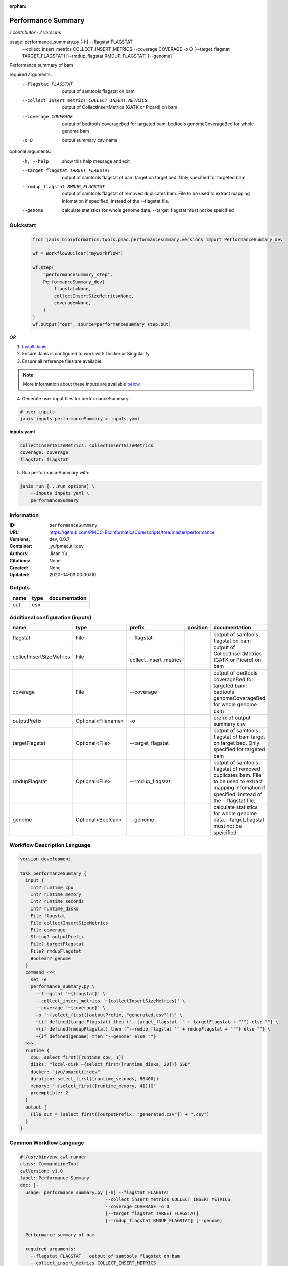 :orphan:

Performance Summary
========================================

*1 contributor · 2 versions*

usage: performance_summary.py [-h] --flagstat FLAGSTAT
                              --collect_insert_metrics COLLECT_INSERT_METRICS
                              --coverage COVERAGE -o O
                              [--target_flagstat TARGET_FLAGSTAT]
                              [--rmdup_flagstat RMDUP_FLAGSTAT] [--genome]

Performance summary of bam

required arguments:
  --flagstat FLAGSTAT   output of samtools flagstat on bam
  --collect_insert_metrics COLLECT_INSERT_METRICS
                        output of CollectInsertMetrics (GATK or Picard) on bam
  --coverage COVERAGE   output of bedtools coverageBed for targeted bam;
                        bedtools genomeCoverageBed for whole genome bam
  -o O                  output summary csv name

optional arguments:
  -h, --help            show this help message and exit
  --target_flagstat TARGET_FLAGSTAT
                        output of samtools flagstat of bam target on target
                        bed. Only specified for targeted bam
  --rmdup_flagstat RMDUP_FLAGSTAT
                        output of samtools flagstat of removed duplicates bam.
                        File to be used to extract mapping infomation if
                        specified, instead of the --flagstat file.
  --genome              calculate statistics for whole genome data.
                        --target_flagstat must not be speicified
        


Quickstart
-----------

    .. code-block:: python

       from janis_bioinformatics.tools.pmac.performancesummary.versions import PerformanceSummary_dev

       wf = WorkflowBuilder("myworkflow")

       wf.step(
           "performancesummary_step",
           PerformanceSummary_dev(
               flagstat=None,
               collectInsertSizeMetrics=None,
               coverage=None,
           )
       )
       wf.output("out", source=performancesummary_step.out)
    

*OR*

1. `Install Janis </tutorials/tutorial0.html>`_

2. Ensure Janis is configured to work with Docker or Singularity.

3. Ensure all reference files are available:

.. note:: 

   More information about these inputs are available `below <#additional-configuration-inputs>`_.



4. Generate user input files for performanceSummary:

.. code-block:: bash

   # user inputs
   janis inputs performanceSummary > inputs.yaml



**inputs.yaml**

.. code-block:: yaml

       collectInsertSizeMetrics: collectInsertSizeMetrics
       coverage: coverage
       flagstat: flagstat




5. Run performanceSummary with:

.. code-block:: bash

   janis run [...run options] \
       --inputs inputs.yaml \
       performanceSummary





Information
------------

:ID: ``performanceSummary``
:URL: `https://github.com/PMCC-BioinformaticsCore/scripts/tree/master/performance <https://github.com/PMCC-BioinformaticsCore/scripts/tree/master/performance>`_
:Versions: dev, 0.0.7
:Container: jyu/pmacutil:dev
:Authors: Jiaan Yu
:Citations: None
:Created: None
:Updated: 2020-04-03 00:00:00


Outputs
-----------

======  ======  ===============
name    type    documentation
======  ======  ===============
out     csv
======  ======  ===============


Additional configuration (inputs)
---------------------------------

========================  ==================  ========================  ==========  ==================================================================================================================================================
name                      type                prefix                    position    documentation
========================  ==================  ========================  ==========  ==================================================================================================================================================
flagstat                  File                --flagstat                            output of samtools flagstat on bam
collectInsertSizeMetrics  File                --collect_insert_metrics              output of CollectInsertMetrics (GATK or Picard) on bam
coverage                  File                --coverage                            output of bedtools coverageBed for targeted bam; bedtools genomeCoverageBed for whole genome bam
outputPrefix              Optional<Filename>  -o                                    prefix of output summary csv
targetFlagstat            Optional<File>      --target_flagstat                     output of samtools flagstat of bam target on target bed. Only specified for targeted bam
rmdupFlagstat             Optional<File>      --rmdup_flagstat                      output of samtools flagstat of removed duplicates bam. File to be used to extract mapping infomation if specified, instead of the --flagstat file.
genome                    Optional<Boolean>   --genome                              calculate statistics for whole genome data.--target_flagstat must not be speicified
========================  ==================  ========================  ==========  ==================================================================================================================================================

Workflow Description Language
------------------------------

.. code-block:: text

   version development

   task performanceSummary {
     input {
       Int? runtime_cpu
       Int? runtime_memory
       Int? runtime_seconds
       Int? runtime_disks
       File flagstat
       File collectInsertSizeMetrics
       File coverage
       String? outputPrefix
       File? targetFlagstat
       File? rmdupFlagstat
       Boolean? genome
     }
     command <<<
       set -e
       performance_summary.py \
         --flagstat '~{flagstat}' \
         --collect_insert_metrics '~{collectInsertSizeMetrics}' \
         --coverage '~{coverage}' \
         -o '~{select_first([outputPrefix, "generated.csv"])}' \
         ~{if defined(targetFlagstat) then ("--target_flagstat '" + targetFlagstat + "'") else ""} \
         ~{if defined(rmdupFlagstat) then ("--rmdup_flagstat '" + rmdupFlagstat + "'") else ""} \
         ~{if defined(genome) then "--genome" else ""}
     >>>
     runtime {
       cpu: select_first([runtime_cpu, 1])
       disks: "local-disk ~{select_first([runtime_disks, 20])} SSD"
       docker: "jyu/pmacutil:dev"
       duration: select_first([runtime_seconds, 86400])
       memory: "~{select_first([runtime_memory, 4])}G"
       preemptible: 2
     }
     output {
       File out = (select_first([outputPrefix, "generated.csv"]) + ".csv")
     }
   }

Common Workflow Language
-------------------------

.. code-block:: text

   #!/usr/bin/env cwl-runner
   class: CommandLineTool
   cwlVersion: v1.0
   label: Performance Summary
   doc: |-
     usage: performance_summary.py [-h] --flagstat FLAGSTAT
                                   --collect_insert_metrics COLLECT_INSERT_METRICS
                                   --coverage COVERAGE -o O
                                   [--target_flagstat TARGET_FLAGSTAT]
                                   [--rmdup_flagstat RMDUP_FLAGSTAT] [--genome]

     Performance summary of bam

     required arguments:
       --flagstat FLAGSTAT   output of samtools flagstat on bam
       --collect_insert_metrics COLLECT_INSERT_METRICS
                             output of CollectInsertMetrics (GATK or Picard) on bam
       --coverage COVERAGE   output of bedtools coverageBed for targeted bam;
                             bedtools genomeCoverageBed for whole genome bam
       -o O                  output summary csv name

     optional arguments:
       -h, --help            show this help message and exit
       --target_flagstat TARGET_FLAGSTAT
                             output of samtools flagstat of bam target on target
                             bed. Only specified for targeted bam
       --rmdup_flagstat RMDUP_FLAGSTAT
                             output of samtools flagstat of removed duplicates bam.
                             File to be used to extract mapping infomation if
                             specified, instead of the --flagstat file.
       --genome              calculate statistics for whole genome data.
                             --target_flagstat must not be speicified
          

   requirements:
   - class: ShellCommandRequirement
   - class: InlineJavascriptRequirement
   - class: DockerRequirement
     dockerPull: jyu/pmacutil:dev

   inputs:
   - id: flagstat
     label: flagstat
     doc: output of samtools flagstat on bam
     type: File
     inputBinding:
       prefix: --flagstat
   - id: collectInsertSizeMetrics
     label: collectInsertSizeMetrics
     doc: output of CollectInsertMetrics (GATK or Picard) on bam
     type: File
     inputBinding:
       prefix: --collect_insert_metrics
   - id: coverage
     label: coverage
     doc: |-
       output of bedtools coverageBed for targeted bam; bedtools genomeCoverageBed for whole genome bam
     type: File
     inputBinding:
       prefix: --coverage
   - id: outputPrefix
     label: outputPrefix
     doc: prefix of output summary csv
     type:
     - string
     - 'null'
     default: generated.csv
     inputBinding:
       prefix: -o
   - id: targetFlagstat
     label: targetFlagstat
     doc: |-
       output of samtools flagstat of bam target on target bed. Only specified for targeted bam
     type:
     - File
     - 'null'
     inputBinding:
       prefix: --target_flagstat
   - id: rmdupFlagstat
     label: rmdupFlagstat
     doc: |-
       output of samtools flagstat of removed duplicates bam. File to be used to extract mapping infomation if specified, instead of the --flagstat file.
     type:
     - File
     - 'null'
     inputBinding:
       prefix: --rmdup_flagstat
   - id: genome
     label: genome
     doc: |-
       calculate statistics for whole genome data.--target_flagstat must not be speicified
     type:
     - boolean
     - 'null'
     inputBinding:
       prefix: --genome

   outputs:
   - id: out
     label: out
     type: File
     outputBinding:
       glob: $((inputs.outputPrefix + ".csv"))
       outputEval: $((inputs.outputPrefix + ".csv"))
       loadContents: false
   stdout: _stdout
   stderr: _stderr

   baseCommand: performance_summary.py
   arguments: []
   id: performanceSummary


